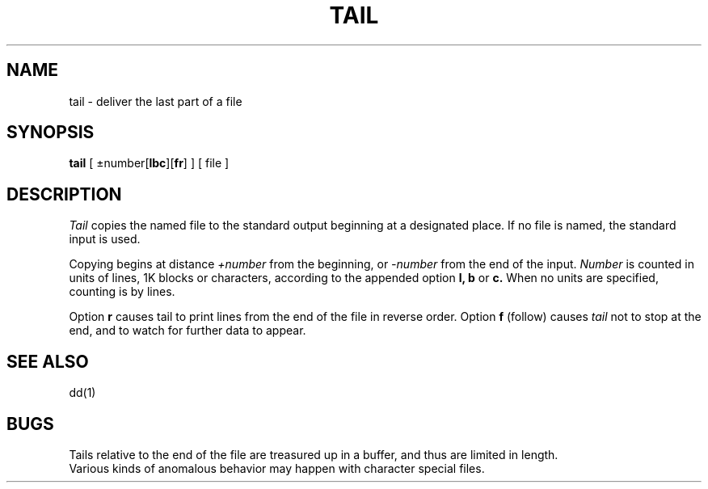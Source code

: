 .TH TAIL 1 
.SH NAME
tail \- deliver the last part of a file
.SH SYNOPSIS
.B tail
[ \(+-number[\fBlbc\fR][\fBfr\fR] ]
[ file ]
.SH DESCRIPTION
.I Tail
copies the named file to the standard output beginning
at a designated place.
If no file is named, the standard input is used.
.PP
Copying begins at distance
.I +number
from the beginning, or
.I \-number
from the end of the input.
.I Number
is counted in units of lines, 1K blocks or characters,
according to the appended option
.B l,
.B b
or
.B c.
When no units are specified, counting is by lines.
.PP
Option
.B r
causes tail to print lines from the end of the file in reverse order.
Option
.B f
(follow) causes
.I tail
not to stop at the end, and to
watch for further data to appear.
.SH "SEE ALSO"
dd(1)
.SH BUGS
Tails relative to the end of the file
are treasured up in a buffer, and thus 
are limited in length.
.br
Various kinds of anomalous behavior may happen
with character special files.
